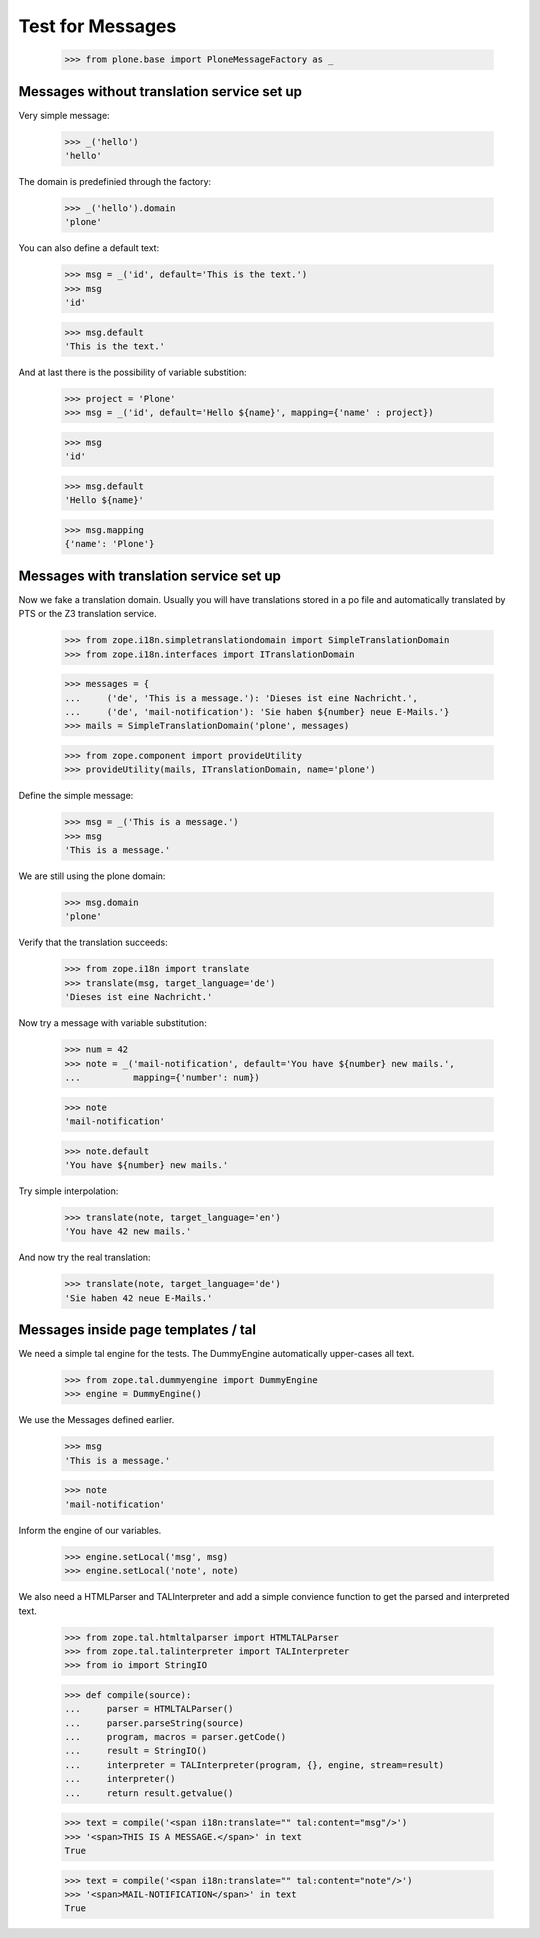 Test for Messages
=================

  >>> from plone.base import PloneMessageFactory as _

Messages without translation service set up
-------------------------------------------

Very simple message:

  >>> _('hello')
  'hello'

The domain is predefinied through the factory:

  >>> _('hello').domain
  'plone'

You can also define a default text:

  >>> msg = _('id', default='This is the text.')
  >>> msg
  'id'

  >>> msg.default
  'This is the text.'

And at last there is the possibility of variable substition:

  >>> project = 'Plone'
  >>> msg = _('id', default='Hello ${name}', mapping={'name' : project})

  >>> msg
  'id'

  >>> msg.default
  'Hello ${name}'

  >>> msg.mapping
  {'name': 'Plone'}

Messages with translation service set up
----------------------------------------

Now we fake a translation domain. Usually you will have translations stored in
a po file and automatically translated by PTS or the Z3 translation service.

  >>> from zope.i18n.simpletranslationdomain import SimpleTranslationDomain
  >>> from zope.i18n.interfaces import ITranslationDomain

  >>> messages = {
  ...     ('de', 'This is a message.'): 'Dieses ist eine Nachricht.',
  ...     ('de', 'mail-notification'): 'Sie haben ${number} neue E-Mails.'}
  >>> mails = SimpleTranslationDomain('plone', messages)

  >>> from zope.component import provideUtility
  >>> provideUtility(mails, ITranslationDomain, name='plone')

Define the simple message:

  >>> msg = _('This is a message.')
  >>> msg
  'This is a message.'

We are still using the plone domain:

  >>> msg.domain
  'plone'

Verify that the translation succeeds:

  >>> from zope.i18n import translate
  >>> translate(msg, target_language='de')
  'Dieses ist eine Nachricht.'

Now try a message with variable substitution:

  >>> num = 42
  >>> note = _('mail-notification', default='You have ${number} new mails.',
  ...          mapping={'number': num})

  >>> note
  'mail-notification'

  >>> note.default
  'You have ${number} new mails.'

Try simple interpolation:

  >>> translate(note, target_language='en')
  'You have 42 new mails.'

And now try the real translation:

  >>> translate(note, target_language='de')
  'Sie haben 42 neue E-Mails.'

Messages inside page templates / tal
------------------------------------

We need a simple tal engine for the tests. The DummyEngine automatically
upper-cases all text.

  >>> from zope.tal.dummyengine import DummyEngine
  >>> engine = DummyEngine()

We use the Messages defined earlier.

  >>> msg
  'This is a message.'

  >>> note
  'mail-notification'

Inform the engine of our variables.

  >>> engine.setLocal('msg', msg)
  >>> engine.setLocal('note', note)

We also need a HTMLParser and TALInterpreter and add a simple convience function
to get the parsed and interpreted text.

  >>> from zope.tal.htmltalparser import HTMLTALParser
  >>> from zope.tal.talinterpreter import TALInterpreter
  >>> from io import StringIO

  >>> def compile(source):
  ...     parser = HTMLTALParser()
  ...     parser.parseString(source)
  ...     program, macros = parser.getCode()
  ...     result = StringIO()
  ...     interpreter = TALInterpreter(program, {}, engine, stream=result)
  ...     interpreter()
  ...     return result.getvalue()

  >>> text = compile('<span i18n:translate="" tal:content="msg"/>')
  >>> '<span>THIS IS A MESSAGE.</span>' in text
  True

  >>> text = compile('<span i18n:translate="" tal:content="note"/>')
  >>> '<span>MAIL-NOTIFICATION</span>' in text
  True

